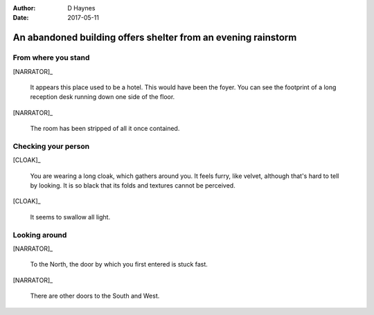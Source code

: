 ..  This is a Turberfield dialogue file (reStructuredText).
    Scene ~~
    Shot --

:author: D Haynes
:date: 2017-05-11

.. entity:: NARRATOR
   :types: turberfield.dialogue.sequences.cloak.logic.Narrator
   :states: turberfield.dialogue.sequences.cloak.logic.Location.foyer

.. entity:: CLOAK
   :types: turberfield.dialogue.sequences.cloak.logic.Garment
   :states: turberfield.dialogue.sequences.cloak.logic.Location.foyer

An abandoned building offers shelter from an evening rainstorm
~~~~~~~~~~~~~~~~~~~~~~~~~~~~~~~~~~~~~~~~~~~~~~~~~~~~~~~~~~~~~~


From where you stand
--------------------

[NARRATOR]_

    It appears this place used to be a hotel. This would have been the foyer.
    You can see the footprint of a long reception desk running down one side
    of the floor.

[NARRATOR]_

    The room has been stripped of all it once contained.

Checking your person
--------------------

[CLOAK]_

    You are wearing a long cloak, which gathers around you. It feels furry,
    like velvet, although that's hard to tell by looking. It is so black
    that its folds and textures cannot be perceived.

[CLOAK]_

    It seems to swallow all light.

.. memory:: turberfield.dialogue.sequences.cloak.logic.Progress.described
   :subject: NARRATOR
   :object: CLOAK

   Narrator described the Cloak.

Looking around
--------------

[NARRATOR]_

    To the North, the door by which you first entered is stuck fast.

[NARRATOR]_

    There are other doors to the South and West.

